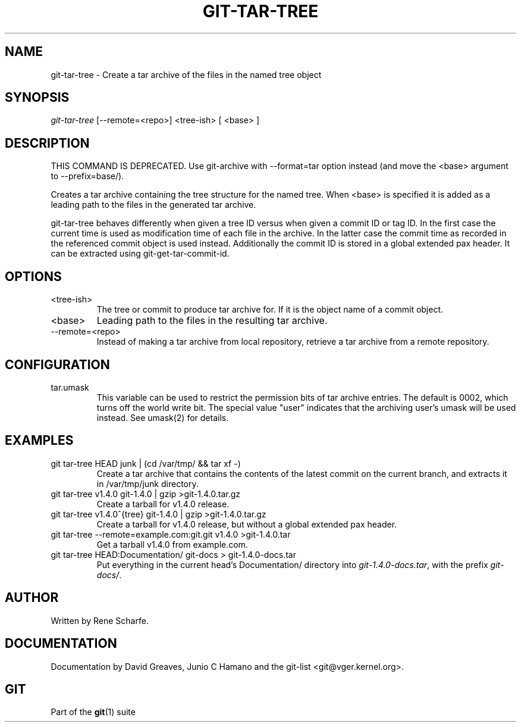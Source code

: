 .\" ** You probably do not want to edit this file directly **
.\" It was generated using the DocBook XSL Stylesheets (version 1.69.1).
.\" Instead of manually editing it, you probably should edit the DocBook XML
.\" source for it and then use the DocBook XSL Stylesheets to regenerate it.
.TH "GIT\-TAR\-TREE" "1" "06/06/2008" "Git 1.5.6.rc1.21.g03300" "Git Manual"
.\" disable hyphenation
.nh
.\" disable justification (adjust text to left margin only)
.ad l
.SH "NAME"
git\-tar\-tree \- Create a tar archive of the files in the named tree object
.SH "SYNOPSIS"
\fIgit\-tar\-tree\fR [\-\-remote=<repo>] <tree\-ish> [ <base> ]
.SH "DESCRIPTION"
THIS COMMAND IS DEPRECATED. Use git\-archive with \-\-format=tar option instead (and move the <base> argument to \-\-prefix=base/).

Creates a tar archive containing the tree structure for the named tree. When <base> is specified it is added as a leading path to the files in the generated tar archive.

git\-tar\-tree behaves differently when given a tree ID versus when given a commit ID or tag ID. In the first case the current time is used as modification time of each file in the archive. In the latter case the commit time as recorded in the referenced commit object is used instead. Additionally the commit ID is stored in a global extended pax header. It can be extracted using git\-get\-tar\-commit\-id.
.SH "OPTIONS"
.TP
<tree\-ish>
The tree or commit to produce tar archive for. If it is the object name of a commit object.
.TP
<base>
Leading path to the files in the resulting tar archive.
.TP
\-\-remote=<repo>
Instead of making a tar archive from local repository, retrieve a tar archive from a remote repository.
.SH "CONFIGURATION"
.TP
tar.umask
This variable can be used to restrict the permission bits of tar archive entries. The default is 0002, which turns off the world write bit. The special value "user" indicates that the archiving user's umask will be used instead. See umask(2) for details.
.SH "EXAMPLES"
.TP
git tar\-tree HEAD junk | (cd /var/tmp/ && tar xf \-)
Create a tar archive that contains the contents of the latest commit on the current branch, and extracts it in /var/tmp/junk directory.
.TP
git tar\-tree v1.4.0 git\-1.4.0 | gzip >git\-1.4.0.tar.gz
Create a tarball for v1.4.0 release.
.TP
git tar\-tree v1.4.0^{tree} git\-1.4.0 | gzip >git\-1.4.0.tar.gz
Create a tarball for v1.4.0 release, but without a global extended pax header.
.TP
git tar\-tree \-\-remote=example.com:git.git v1.4.0 >git\-1.4.0.tar
Get a tarball v1.4.0 from example.com.
.TP
git tar\-tree HEAD:Documentation/ git\-docs > git\-1.4.0\-docs.tar
Put everything in the current head's Documentation/ directory into \fIgit\-1.4.0\-docs.tar\fR, with the prefix \fIgit\-docs/\fR.
.SH "AUTHOR"
Written by Rene Scharfe.
.SH "DOCUMENTATION"
Documentation by David Greaves, Junio C Hamano and the git\-list <git@vger.kernel.org>.
.SH "GIT"
Part of the \fBgit\fR(1) suite

